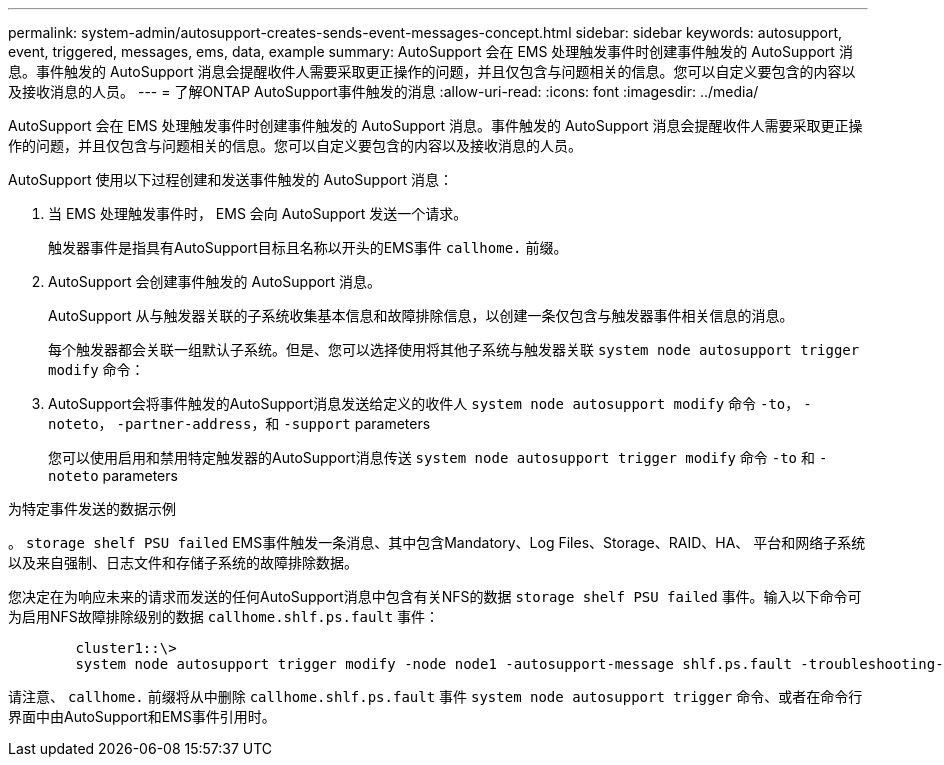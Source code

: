 ---
permalink: system-admin/autosupport-creates-sends-event-messages-concept.html 
sidebar: sidebar 
keywords: autosupport, event, triggered, messages, ems, data, example 
summary: AutoSupport 会在 EMS 处理触发事件时创建事件触发的 AutoSupport 消息。事件触发的 AutoSupport 消息会提醒收件人需要采取更正操作的问题，并且仅包含与问题相关的信息。您可以自定义要包含的内容以及接收消息的人员。 
---
= 了解ONTAP AutoSupport事件触发的消息
:allow-uri-read: 
:icons: font
:imagesdir: ../media/


[role="lead"]
AutoSupport 会在 EMS 处理触发事件时创建事件触发的 AutoSupport 消息。事件触发的 AutoSupport 消息会提醒收件人需要采取更正操作的问题，并且仅包含与问题相关的信息。您可以自定义要包含的内容以及接收消息的人员。

AutoSupport 使用以下过程创建和发送事件触发的 AutoSupport 消息：

. 当 EMS 处理触发事件时， EMS 会向 AutoSupport 发送一个请求。
+
触发器事件是指具有AutoSupport目标且名称以开头的EMS事件 `callhome.` 前缀。

. AutoSupport 会创建事件触发的 AutoSupport 消息。
+
AutoSupport 从与触发器关联的子系统收集基本信息和故障排除信息，以创建一条仅包含与触发器事件相关信息的消息。

+
每个触发器都会关联一组默认子系统。但是、您可以选择使用将其他子系统与触发器关联 `system node autosupport trigger modify` 命令：

. AutoSupport会将事件触发的AutoSupport消息发送给定义的收件人 `system node autosupport modify` 命令 `-to`， `-noteto`， `-partner-address`，和 `-support` parameters
+
您可以使用启用和禁用特定触发器的AutoSupport消息传送 `system node autosupport trigger modify` 命令 `-to` 和 `-noteto` parameters



.为特定事件发送的数据示例
。 `storage shelf PSU failed` EMS事件触发一条消息、其中包含Mandatory、Log Files、Storage、RAID、HA、 平台和网络子系统以及来自强制、日志文件和存储子系统的故障排除数据。

您决定在为响应未来的请求而发送的任何AutoSupport消息中包含有关NFS的数据 `storage shelf PSU failed` 事件。输入以下命令可为启用NFS故障排除级别的数据 `callhome.shlf.ps.fault` 事件：

[listing]
----

        cluster1::\>
        system node autosupport trigger modify -node node1 -autosupport-message shlf.ps.fault -troubleshooting-additional nfs
----
请注意、 `callhome.` 前缀将从中删除 `callhome.shlf.ps.fault` 事件 `system node autosupport trigger` 命令、或者在命令行界面中由AutoSupport和EMS事件引用时。
